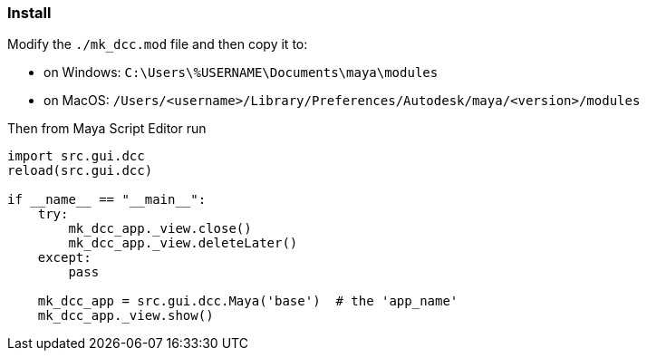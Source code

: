 === Install

Modify the `./mk_dcc.mod` file and then copy it to:

  - on Windows: `C:\Users\%USERNAME\Documents\maya\modules`
  - on MacOS: `/Users/<username>/Library/Preferences/Autodesk/maya/<version>/modules`

Then from Maya Script Editor run

[source,python]
----
import src.gui.dcc
reload(src.gui.dcc)

if __name__ == "__main__":
    try:
        mk_dcc_app._view.close()
        mk_dcc_app._view.deleteLater()
    except:
        pass
        
    mk_dcc_app = src.gui.dcc.Maya('base')  # the 'app_name'
    mk_dcc_app._view.show()

----
